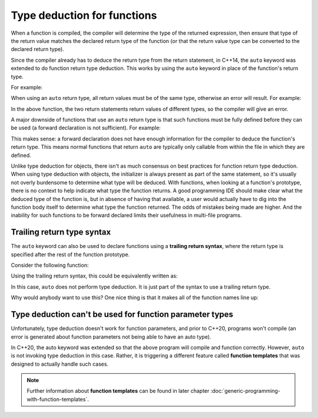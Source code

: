 #############################
Type deduction for functions
#############################

When a function is compiled, the compiler will determine the type of the returned expression, then ensure that type of the return value matches the declared return type of the function (or that the return value type can be converted to the declared return type).

Since the compiler already has to deduce the return type from the return statement, in C++14, the ``auto`` keyword was extended to do function return type deduction. This works by using the ``auto`` keyword in place of the function's return type.

For example:

.. code-block:: cpp
    :linenos:

    auto add(int x, int y)
    {
        return x + y;
    }

When using an ``auto`` return type, all return values must be of the same type, otherwise an error will result. For example:

.. code-block:: cpp
    :linenos:

    auto someFcn(bool b)
    {
        if (b)
            return 5; // return type int
        else
            return 6.7; // return type double
    }

In the above function, the two return statements return values of different types, so the compiler will give an error.

A major downside of functions that use an ``auto`` return type is that such functions must be fully defined before they can be used (a forward declaration is not sufficient). For example:

.. code-block:: cpp
    :linenos:

    auto foo();

    int main()
    {
        std::cout << foo() << '\n'; // the compiler has only seen a forward declaration at this point
        return 0;
    }

    auto foo()
    {
        return 5;
    }

This makes sense: a forward declaration does not have enough information for the compiler to deduce the function's return type. This means normal functions that return ``auto`` are typically only callable from within the file in which they are defined.

Unlike type deduction for objects, there isn't as much consensus on best practices for function return type deduction. When using type deduction with objects, the initializer is always present as part of the same statement, so it's usually not overly burdensome to determine what type will be deduced. With functions, when looking at a function's prototype, there is no context to help indicate what type the function returns. A good programming IDE should make clear what the deduced type of the function is, but in absence of having that available, a user would actually have to dig into the function body itself to determine what type the function returned. The odds of mistakes being made are higher. And the inability for such functions to be forward declared limits their usefulness in multi-file programs.

Trailing return type syntax
****************************

The ``auto`` keyword can also be used to declare functions using a **trailing return syntax**, where the return type is specified after the rest of the function prototype.

Consider the following function:

.. code-block:: cpp
    :linenos:

    int add(int x, int y)
    {
        return (x + y);
    }

Using the trailing return syntax, this could be equivalently written as:

.. code-block:: cpp
    :linenos:

    auto add(int x, int y) -> int
    {
        return (x + y);
    }

In this case, ``auto`` does not perform type deduction. It is just part of the syntax to use a trailing return type.

Why would anybody want to use this? One nice thing is that it makes all of the function names line up:

.. code-block:: cpp
    :linenos:

    auto add(int x, int y) -> int;
    auto divide(double x, double y) -> double;
    auto printSomething() -> void;
    auto generateSubstring(const std::string &s, int start, int len) -> std::string;

Type deduction can't be used for function parameter types
**********************************************************

Unfortunately, type deduction doesn't work for function parameters, and prior to C++20, programs won't compile (an error is generated about function parameters not being able to have an auto type).

In C++20, the auto keyword was extended so that the above program will compile and function correctly. However, ``auto`` is not invoking type deduction in this case. Rather, it is triggering a different feature called **function templates** that was designed to actually handle such cases.

.. note::
    Further information about **function templates** can be found in later chapter :doc:`generic-programming-with-function-templates`.
